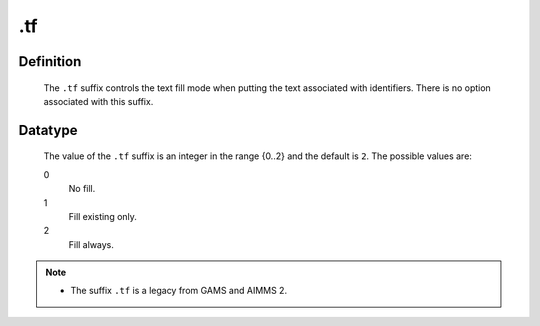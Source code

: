 .. _.tf:

.tf
===

Definition
----------

    The ``.tf`` suffix controls the text fill mode when putting the text
    associated with identifiers. There is no option associated with this
    suffix.

Datatype
--------

    The value of the ``.tf`` suffix is an integer in the range {0..2} and
    the default is ``2``. The possible values are:

    0
       No fill.

    1
       Fill existing only.

    2
       Fill always.

.. note::

    -  The suffix ``.tf`` is a legacy from GAMS and AIMMS 2.
